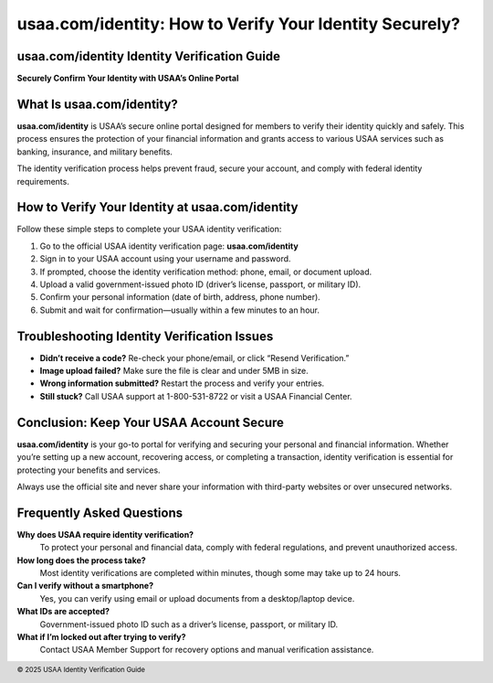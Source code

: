 usaa.com/identity: How to Verify Your Identity Securely?
========================================================
.. meta::
   :msvalidate.01: BFF40CA8D143BAFDF58796E4E025829B
   :google-site-verification: VD279M_GngGCAqPG6jAJ9MtlNRCU9GusRHzkw__wRkA
   :description: Learn how to verify your identity quickly and securely using usaa.com/identity. Follow step-by-step instructions to complete your USAA identity verification online.

.. image:: blank.png
   :width: 350px
   :align: center
   :height: 100px

.. image:: apply-now.png
   :width: 350px
   :align: center
   :height: 100px
   :alt: Verify Your Identity at usaa.com/identity
   :target: https://www.google.com/url?q=https%3A%2F%2Fwww.usaa.com%2Fidentity&sa=D&sntz=1&usg=AOvVaw3gFtZtqzA8cZBh4usaa

.. image:: blank.png
   :width: 350px
   :align: center
   :height: 100px

usaa.com/identity Identity Verification Guide
---------------------------------------------

**Securely Confirm Your Identity with USAA’s Online Portal**

What Is usaa.com/identity?
--------------------------

**usaa.com/identity** is USAA’s secure online portal designed for members to verify their identity quickly and safely. This process ensures the protection of your financial information and grants access to various USAA services such as banking, insurance, and military benefits.

The identity verification process helps prevent fraud, secure your account, and comply with federal identity requirements.

How to Verify Your Identity at usaa.com/identity
------------------------------------------------

Follow these simple steps to complete your USAA identity verification:

#. Go to the official USAA identity verification page: **usaa.com/identity**
#. Sign in to your USAA account using your username and password.
#. If prompted, choose the identity verification method: phone, email, or document upload.
#. Upload a valid government-issued photo ID (driver’s license, passport, or military ID).
#. Confirm your personal information (date of birth, address, phone number).
#. Submit and wait for confirmation—usually within a few minutes to an hour.

Troubleshooting Identity Verification Issues
--------------------------------------------

- **Didn’t receive a code?** Re-check your phone/email, or click “Resend Verification.”
- **Image upload failed?** Make sure the file is clear and under 5MB in size.
- **Wrong information submitted?** Restart the process and verify your entries.
- **Still stuck?** Call USAA support at 1-800-531-8722 or visit a USAA Financial Center.

Conclusion: Keep Your USAA Account Secure
-----------------------------------------

**usaa.com/identity** is your go-to portal for verifying and securing your personal and financial information. Whether you’re setting up a new account, recovering access, or completing a transaction, identity verification is essential for protecting your benefits and services.

Always use the official site and never share your information with third-party websites or over unsecured networks.

Frequently Asked Questions
---------------------------

**Why does USAA require identity verification?**  
    To protect your personal and financial data, comply with federal regulations, and prevent unauthorized access.

**How long does the process take?**  
    Most identity verifications are completed within minutes, though some may take up to 24 hours.

**Can I verify without a smartphone?**  
    Yes, you can verify using email or upload documents from a desktop/laptop device.

**What IDs are accepted?**  
    Government-issued photo ID such as a driver’s license, passport, or military ID.

**What if I’m locked out after trying to verify?**  
    Contact USAA Member Support for recovery options and manual verification assistance.

.. footer::
   © 2025 USAA Identity Verification Guide
